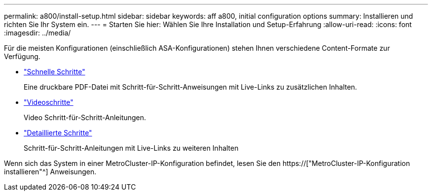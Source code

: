 ---
permalink: a800/install-setup.html 
sidebar: sidebar 
keywords: aff a800, initial configuration options 
summary: Installieren und richten Sie Ihr System ein. 
---
= Starten Sie hier: Wählen Sie Ihre Installation und Setup-Erfahrung
:allow-uri-read: 
:icons: font
:imagesdir: ../media/


[role="lead"]
Für die meisten Konfigurationen (einschließlich ASA-Konfigurationen) stehen Ihnen verschiedene Content-Formate zur Verfügung.

* link:../a800/install-quick-guide.html["Schnelle Schritte"]
+
Eine druckbare PDF-Datei mit Schritt-für-Schritt-Anweisungen mit Live-Links zu zusätzlichen Inhalten.

* link:../a800/install-videos.html["Videoschritte"]
+
Video Schritt-für-Schritt-Anleitungen.

* link:../a800/install-detailed-guide.html["Detaillierte Schritte"]
+
Schritt-für-Schritt-Anleitungen mit Live-Links zu weiteren Inhalten



Wenn sich das System in einer MetroCluster-IP-Konfiguration befindet, lesen Sie den https://["MetroCluster-IP-Konfiguration installieren"^] Anweisungen.

